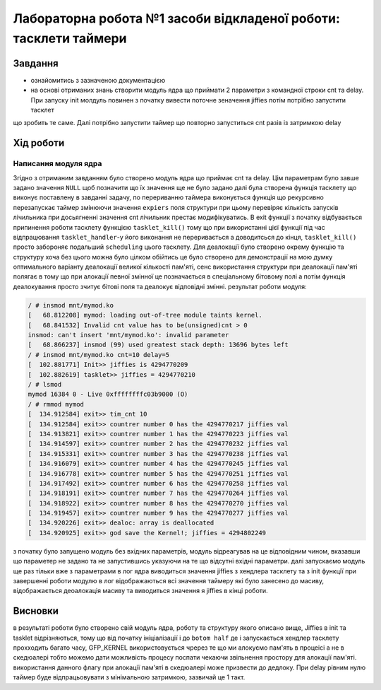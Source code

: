 =================================================
**Лабораторна робота №1 засоби відкладеної роботи: тасклети таймери**
=================================================

Завдання
---------------------------------------------------------

* ознайомитись з зазначеною документацією
* на основі отриманих знань створити модуль  ядра що приймати 2 параметри з командної строки cnt та delay. При запуску init молдуль повинен з початку вивести поточне зеначення jiffies потім потрібно запустити тасклет 
що зробить те саме. Далі потрібно запустити таймер що повторно запуститься cnt разів із затримкою delay 

Хід роботи
----------------------------------------------------------

**Написання модуля ядра**
~~~~~~~~~~~~~~~~~~~~~~~~~~~~~~~~

Згідно з отриманим завданням було створено модуль ядра що приймає cnt та delay. Цім параметрам було завше задано значення ``NULL`` щоб позначити що їх значення ще не було задано
далі була створена функція тасклету що виконує поставлену в завданні задачу, по перериванню таймера виконується функція що рекурсивно перезапускає таймер змінюючи значення ``expiers`` поля структури 
при цьому перевіряє кількість запусків лічильника при досьягненні значення cnt лічильник престає модифікуватись. В exit функції з початку відбувається припинення роботи тасклету функцією ``tasklet_kill()`` тому що при використанні цієї функції під час відпрацювання ``tasklet_handler``-у його виконання не переривається 
а доводитсься до кінця, ``tasklet_kill()`` просто забороняє подальший ``scheduling`` цього тасклету. Для деалокації було створено окрему функцію та структуру хоча без цього можна було цілком обійтись це було створено для демонстрації на мою думку оптимального варіанту деалокації великої кількості пам'яті, сенс використання структури при деалокації пам'яті полягає в тому що 
при алокації певної змінної це позначається в спеціальному бітовому полі а потім функція деалокування просто зчитує бітові поля та деалокує відповідні змінні. результат роботи модуля:

.. code-block:: bash

 / # insmod mnt/mymod.ko 
 [   68.812208] mymod: loading out-of-tree module taints kernel.
 [   68.841532] Invalid cnt value has to be(unsigned)cnt > 0
 insmod: can't insert 'mnt/mymod.ko': invalid parameter
 [   68.866237] insmod (99) used greatest stack depth: 13696 bytes left
 / # insmod mnt/mymod.ko cnt=10 delay=5
 [  102.881771] Init>> jiffies is 4294770209
 [  102.882619] tasklet>> jiffies = 4294770210
 / # lsmod
 mymod 16384 0 - Live 0xffffffffc03b9000 (O)
 / # rmmod mymod
 [  134.912584] exit>> tim_cnt 10
 [  134.912584] exit>> countrer number 0 has the 4294770217 jiffies val
 [  134.913821] exit>> countrer number 1 has the 4294770223 jiffies val
 [  134.914597] exit>> countrer number 2 has the 4294770232 jiffies val
 [  134.915331] exit>> countrer number 3 has the 4294770238 jiffies val
 [  134.916079] exit>> countrer number 4 has the 4294770245 jiffies val
 [  134.916778] exit>> countrer number 5 has the 4294770251 jiffies val
 [  134.917492] exit>> countrer number 6 has the 4294770258 jiffies val
 [  134.918191] exit>> countrer number 7 has the 4294770264 jiffies val
 [  134.918922] exit>> countrer number 8 has the 4294770270 jiffies val
 [  134.919457] exit>> countrer number 9 has the 4294770277 jiffies val
 [  134.920226] exit>> dealoc: array is deallocated
 [  134.920925] exit>> god save the Kernel!; jiffies = 4294802249
 
з початку було запущено модуль без вхідних параметрів, модуль відреагував на це відповідним чином, вказавши що параметер не задано та не запустившись указуючи на те що 
відсутні вхідні параметри. далі запускаємо модуль ще раз тільки вже з параметрами в лог ядра виводиться значення jiffies з хендлера тасклету та з init функції при завершенні 
роботи модулю в лог відображаються всі значення таймеру які було занесено до масиву, відображається деоалокація масиву та виводиться значення я jiffies в кінці роботи.

Висновки
------------
в результаті роботи було створено свій модуль ядра, роботу та структуру якого описано вище, Jiffies в init та tasklet відрізняються,
тому що від початку ініціалізації і до ``botom half`` де і запускається хендлер тасклету прохходить багато часу,  GFP_KERNEL використовується чререз те 
що ми алокуємо пам'ять в процеісі а не в скедюалері тобто можемо дати можливість процесу поспати чекаючи звільнення простору для алокації пам'яті. використання данного флагу 
при алокації пам'яті в скедюалері може призвести до дедлоку. При delay рівним нулю таймер буде
відпрацьовувати з мінімальною затримкою, зазвичай це 1 такт.
